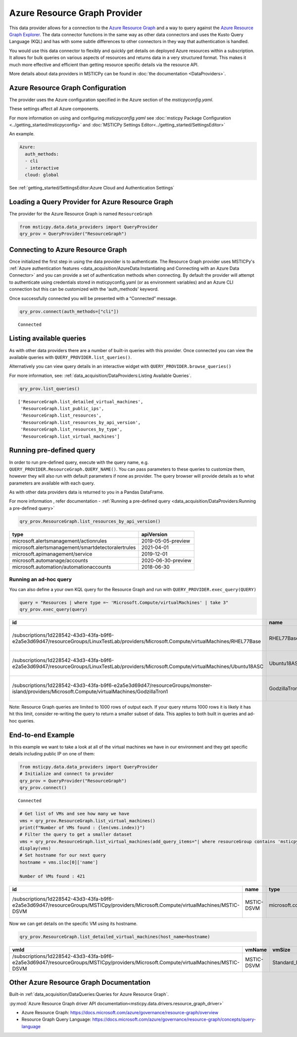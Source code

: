 Azure Resource Graph Provider
=============================

This data provider allows for a connection to the `Azure Resource
Graph <https://docs.microsoft.com/azure/governance/resource-graph/overview>`__
and a way to query against the `Azure Resource Graph
Explorer <https://docs.microsoft.com/azure/governance/resource-graph/first-query-portal>`__.
The data connector functions in the same way as other data connectors
and uses the Kusto Query Language (KQL) and has with some subtle
differences to other connectors in they way that authentication is
handled.

You would use this data connector to flexibly and quickly get details on
deployed Azure resources within a subscription. It allows for bulk
queries on various aspects of resources and returns data in a very
structured format. This makes it much more effective and efficient than
getting resource specific details via the resource API.

More details about data providers in MSTICPy can be found in
:doc:`the documentation <DataProviders>`.

Azure Resource Graph Configuration
----------------------------------

The provider uses the Azure configuration specified in
the Azure section of the *msticpyconfig.yaml*.

These settings affect all Azure components.

For more information on using and configuring *msticpyconfig.yaml* see
:doc:`msticpy Package Configuration <../getting_started/msticpyconfig>`
and :doc:`MSTICPy Settings Editor<../getting_started/SettingsEditor>`

An example.

.. code:: yaml

    Azure:
      auth_methods:
      - cli
      - interactive
      cloud: global

See :ref:`getting_started/SettingsEditor:Azure Cloud and Authentication Settings`


Loading a Query Provider for Azure Resource Graph
-------------------------------------------------

The provider for the Azure Resource Graph is named ``ResourceGraph``

.. code:: ipython3

    from msticpy.data.data_providers import QueryProvider
    qry_prov = QueryProvider("ResourceGraph")

Connecting to Azure Resource Graph
----------------------------------

Once initialized the first step in using the data provider is to
authenticate. The Resource Graph provider uses MSTICPy's :ref:`Azure
authentication
features <data_acquisition/AzureData:Instantiating and Connecting with an Azure Data Connector>`
and you can provide a set of authentication methods when connecting. By
default the provider will attempt to authenticate using credentials
stored in msticpyconfig.yaml (or as environment variables) and an Azure
CLI connection but this can be customized with the 'auth_methods'
keyword.

Once successfully connected you will be presented with a “Connected”
message.

.. code:: ipython3

    qry_prov.connect(auth_methods=["cli"])


.. parsed-literal::

    Connected


Listing available queries
-------------------------

As with other data providers there are a number of built-in queries with
this provider. Once connected you can view the available queries with
``QUERY_PROVIDER.list_queries()``.

Alternatively you can view query details in an interactive widget with
``QUERY_PROVIDER.browse_queries()``

For more information, see: :ref:`data_acquisition/DataProviders:Listing Available Queries`.

.. code:: ipython3

    qry_prov.list_queries()




.. parsed-literal::

    ['ResourceGraph.list_detailed_virtual_machines',
     'ResourceGraph.list_public_ips',
     'ResourceGraph.list_resources',
     'ResourceGraph.list_resources_by_api_version',
     'ResourceGraph.list_resources_by_type',
     'ResourceGraph.list_virtual_machines']



Running pre-defined query
-------------------------

In order to run pre-defined query, execute with the query name,
e.g. ``QUERY_PROVIDER.ResourceGraph.QUERY_NAME()``. You can pass
parameters to these queries to customize them, however they will also
run with default parameters if none as provider. The query browser will
provide details as to what parameters are available with each query.

As with other data providers data is returned to you in a Pandas
DataFrame.

For more information , refer documentation - :ref:`Running a pre-defined
query <data_acquisition/DataProviders:Running a pre-defined query>`

.. code:: ipython3

    qry_prov.ResourceGraph.list_resources_by_api_version()


==================================================  ==================
type                                                apiVersion
==================================================  ==================
microsoft.alertsmanagement/actionrules              2019-05-05-preview
microsoft.alertsmanagement/smartdetectoralertrules  2021-04-01
microsoft.apimanagement/service                     2019-12-01
microsoft.automanage/accounts                       2020-06-30-preview
microsoft.automation/automationaccounts             2018-06-30
==================================================  ==================


Running an ad-hoc query
~~~~~~~~~~~~~~~~~~~~~~~

You can also define a your own KQL query for the Resource Graph and run
with ``QUERY_PROVIDER.exec_query(QUERY)``


.. code:: ipython3

    query = "Resources | where type =~ 'Microsoft.Compute/virtualMachines' | take 3"
    qry_prov.exec_query(query)


===========================================================================================================================================  =============  =================================  ====================================  ======  ==========  ===============  ====================================  ===========  =====  ======  =======
id                                                                                                                                           name           type                               tenantId                              kind    location    resourceGroup    subscriptionId                        managedBy    sku    plan    zones
===========================================================================================================================================  =============  =================================  ====================================  ======  ==========  ===============  ====================================  ===========  =====  ======  =======
/subscriptions/1d228542-43d3-43fa-b9f6-e2a5e3d69d47/resourceGroups/LinuxTestLab/providers/Microsoft.Compute/virtualMachines/RHEL77Base       RHEL77Base     microsoft.compute/virtualmachines  1d228542-43d3-43fa-b9f6-e2a5e3d69d47          eastus2     linuxtestlab     1d228542-43d3-43fa-b9f6-e2a5e3d69d47
/subscriptions/1d228542-43d3-43fa-b9f6-e2a5e3d69d47/resourceGroups/LinuxTestLab/providers/Microsoft.Compute/virtualMachines/Ubuntu18ASC      Ubuntu18ASC    microsoft.compute/virtualmachines  1d228542-43d3-43fa-b9f6-e2a5e3d69d47          eastus2     linuxtestlab     1d228542-43d3-43fa-b9f6-e2a5e3d69d47
/subscriptions/1d228542-43d3-43fa-b9f6-e2a5e3d69d47/resourceGroups/monster-island/providers/Microsoft.Compute/virtualMachines/GodzillaTron1  GodzillaTron1  microsoft.compute/virtualmachines  1d228542-43d3-43fa-b9f6-e2a5e3d69d47          japanwest   monster-island   1d228542-43d3-43fa-b9f6-e2a5e3d69d47
===========================================================================================================================================  =============  =================================  ====================================  ======  ==========  ===============  ====================================  ===========  =====  ======  =======


.. container:: alert alert-block alert-info

   Note: Resource Graph queries are limited to 1000 rows of output each.
   If your query returns 1000 rows it is likely it has hit this limit,
   consider re-writing the query to return a smaller subset of data.
   This applies to both built in queries and ad-hoc queries.

End-to-end Example
------------------

In this example we want to take a look at all of the virtual machines we
have in our environment and they get specific details including public
IP on one of them:

.. code:: ipython3

    from msticpy.data.data_providers import QueryProvider
    # Initialize and connect to provider
    qry_prov = QueryProvider("ResourceGraph")
    qry_prov.connect()


.. parsed-literal::

    Connected


.. code:: ipython3

    # Get list of VMs and see how many we have
    vms = qry_prov.ResourceGraph.list_virtual_machines()
    print(f"Number of VMs found : {len(vms.index)}")
    # Filter the query to get a smaller dataset
    vms = qry_prov.ResourceGraph.list_virtual_machines(add_query_items="| where resourceGroup contains 'msticpy'")
    display(vms)
    # Set hostname for our next query
    hostname = vms.iloc[0]['name']

    Number of VMs found : 421

=================================================================================================================================  ==========  =================================  ====================================  ======  ==========  ===============  ====================================  ===========  =====  ======  =======
id                                                                                                                                 name        type                               tenantId                              kind    location    resourceGroup    subscriptionId                        managedBy    sku    plan    zones
=================================================================================================================================  ==========  =================================  ====================================  ======  ==========  ===============  ====================================  ===========  =====  ======  =======
/subscriptions/1d228542-43d3-43fa-b9f6-e2a5e3d69d47/resourceGroups/MSTICpy/providers/Microsoft.Compute/virtualMachines/MSTIC-DSVM  MSTIC-DSVM  microsoft.compute/virtualmachines  1d228542-43d3-43fa-b9f6-e2a5e3d69d47          eastus      msticpy          1d228542-43d3-43fa-b9f6-e2a5e3d69d47                              ['1']
=================================================================================================================================  ==========  =================================  ====================================  ======  ==========  ===============  ====================================  ===========  =====  ======  =======


Now we can get details on the specific VM using its hostname.

.. code:: ipython3

    qry_prov.ResourceGraph.list_detailed_virtual_machines(host_name=hostname)


=================================================================================================================================  ==========  ============  ======================================================================================================================================  ======================================================================================================================================  =================
vmId                                                                                                                               vmName      vmSize        nicId                                                                                                                                   publicIpId                                                                                                                              publicIpAddress
=================================================================================================================================  ==========  ============  ======================================================================================================================================  ======================================================================================================================================  =================
/subscriptions/1d228542-43d3-43fa-b9f6-e2a5e3d69d47/resourceGroups/MSTICpy/providers/Microsoft.Compute/virtualMachines/MSTIC-DSVM  MSTIC-DSVM  Standard_B2s  /subscriptions/1d228542-43d3-43fa-b9f6-e2a5e3d69d47/resourceGroups/MSTICpy/providers/Microsoft.Network/networkInterfaces/mstic-dsvm832  /subscriptions/40dcc8bf-0478-4f3b-b275-ed0a94f2c013/resourceGroups/MSTICpy/providers/Microsoft.Network/publicIPAddresses/MSTIC-DSVM-ip  11.11.11.111
=================================================================================================================================  ==========  ============  ======================================================================================================================================  ======================================================================================================================================  =================


Other Azure Resource Graph Documentation
----------------------------------------

Built-in :ref:`data_acquisition/DataQueries:Queries for Azure Resource Graph`.

:py:mod:`Azure Resource Graph driver API documentation<msticpy.data.drivers.resource_graph_driver>`

-  Azure Resource Graph:
   https://docs.microsoft.com/azure/governance/resource-graph/overview
-  Resource Graph Query Language:
   https://docs.microsoft.com/azure/governance/resource-graph/concepts/query-language

